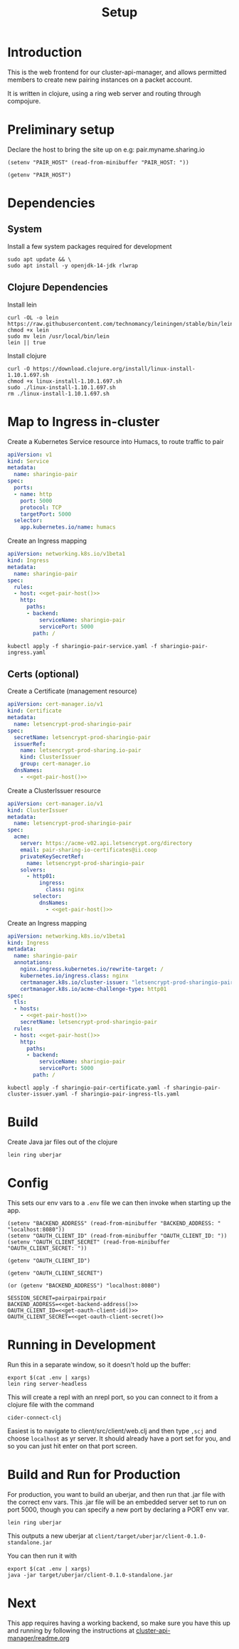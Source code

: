 #+TITLE: Setup

* Introduction
  This is the web frontend for our cluster-api-manager, and allows permitted members to create new pairing instances on a packet account.

  It is written in clojure, using a ring web server and routing through compojure.
* Preliminary setup

Declare the host to bring the site up on
  e.g: pair.myname.sharing.io

#+begin_src elisp :results none
  (setenv "PAIR_HOST" (read-from-minibuffer "PAIR_HOST: "))
#+end_src

#+name: get-pair-host
#+begin_src elisp :results silent
  (getenv "PAIR_HOST")
#+end_src

* Dependencies

** System

Install a few system packages required for development
#+begin_src shell :results silent
  sudo apt update && \
  sudo apt install -y openjdk-14-jdk rlwrap
#+end_src

** Clojure Dependencies

Install lein
#+begin_src shell :results silent
  curl -OL -o lein https://raw.githubusercontent.com/technomancy/leiningen/stable/bin/lein
  chmod +x lein
  sudo mv lein /usr/local/bin/lein
  lein || true
#+end_src

Install clojure
#+begin_src shell :results silent
  curl -O https://download.clojure.org/install/linux-install-1.10.1.697.sh
  chmod +x linux-install-1.10.1.697.sh
  sudo ./linux-install-1.10.1.697.sh
  rm ./linux-install-1.10.1.697.sh
#+end_src

* Map to Ingress in-cluster

Create a Kubernetes Service resource into Humacs, to route traffic to pair
#+begin_src yaml :tangle sharingio-pair-service.yaml
  apiVersion: v1
  kind: Service
  metadata:
    name: sharingio-pair
  spec:
    ports:
    - name: http
      port: 5000
      protocol: TCP
      targetPort: 5000
    selector:
      app.kubernetes.io/name: humacs
#+end_src

Create an Ingress mapping
#+begin_src yaml :tangle sharingio-pair-ingress.yaml :noweb yes
apiVersion: networking.k8s.io/v1beta1
kind: Ingress
metadata:
  name: sharingio-pair
spec:
  rules:
  - host: <<get-pair-host()>>
    http:
      paths:
      - backend:
          serviceName: sharingio-pair
          servicePort: 5000
        path: /
#+end_src

#+begin_src shell :results silent
  kubectl apply -f sharingio-pair-service.yaml -f sharingio-pair-ingress.yaml
#+end_src

#+RESULTS:
#+begin_example
service/sharingio-pair created
ingress.networking.k8s.io/sharingio-pair created
#+end_example

** Certs (optional)

Create a Certificate (management resource)
#+begin_src yaml :tangle sharingio-pair-certificate.yaml :noweb yes
apiVersion: cert-manager.io/v1
kind: Certificate
metadata:
  name: letsencrypt-prod-sharingio-pair
spec:
  secretName: letsencrypt-prod-sharingio-pair
  issuerRef:
    name: letsencrypt-prod-sharing.io-pair
    kind: ClusterIssuer
    group: cert-manager.io
  dnsNames:
    - <<get-pair-host()>>
#+end_src

Create a ClusterIssuer resource
#+begin_src yaml :tangle sharingio-pair-cluster-issuer.yaml :noweb yes
apiVersion: cert-manager.io/v1
kind: ClusterIssuer
metadata:
  name: letsencrypt-prod-sharingio-pair
spec:
  acme:
    server: https://acme-v02.api.letsencrypt.org/directory
    email: pair-sharing-io-certificates@ii.coop
    privateKeySecretRef:
      name: letsencrypt-prod-sharingio-pair
    solvers:
      - http01:
          ingress:
            class: nginx
        selector:
          dnsNames:
            - <<get-pair-host()>>
#+end_src

Create an Ingress mapping
#+begin_src yaml :tangle sharingio-pair-ingress-tls.yaml :noweb yes
  apiVersion: networking.k8s.io/v1beta1
  kind: Ingress
  metadata:
    name: sharingio-pair
    annotations:
      nginx.ingress.kubernetes.io/rewrite-target: /
      kubernetes.io/ingress.class: nginx
      certmanager.k8s.io/cluster-issuer: "letsencrypt-prod-sharingio-pair"
      certmanager.k8s.io/acme-challenge-type: http01
  spec:
    tls:
    - hosts:
      - <<get-pair-host()>>
      secretName: letsencrypt-prod-sharingio-pair
    rules:
    - host: <<get-pair-host()>>
      http:
        paths:
        - backend:
            serviceName: sharingio-pair
            servicePort: 5000
          path: /
#+end_src

#+begin_src shell :results silent
  kubectl apply -f sharingio-pair-certificate.yaml -f sharingio-pair-cluster-issuer.yaml -f sharingio-pair-ingress-tls.yaml
#+end_src

* Build

Create Java jar files out of the clojure
#+begin_src shell :dir :results silent
  lein ring uberjar
#+end_src

* Config
  This sets our env vars to a =.env= file we can then invoke when starting up the app.

#+begin_src elisp :results none
    (setenv "BACKEND_ADDRESS" (read-from-minibuffer "BACKEND_ADDRESS: " "localhost:8080"))
    (setenv "OAUTH_CLIENT_ID" (read-from-minibuffer "OAUTH_CLIENT_ID: "))
    (setenv "OAUTH_CLIENT_SECRET" (read-from-minibuffer "OAUTH_CLIENT_SECRET: "))
#+end_src

#+name: get-oauth-client-id
#+begin_src elisp :results silent
  (getenv "OAUTH_CLIENT_ID")
#+end_src

#+name: get-oauth-client-secret
#+begin_src elisp :results silent
  (getenv "OAUTH_CLIENT_SECRET")
#+end_src

#+name: get-backend-address
#+begin_src elisp :results silent
  (or (getenv "BACKEND_ADDRESS") "localhost:8080")
#+end_src

#+begin_src shell :tangle ./.env :noweb yes
  SESSION_SECRET=pairpairpairpair
  BACKEND_ADDRESS=<<get-backend-address()>>
  OAUTH_CLIENT_ID=<<get-oauth-client-id()>>
  OAUTH_CLIENT_SECRET=<<get-oauth-client-secret()>>
#+end_src

#+RESULTS:
#+begin_example
#+end_example

* Running in Development
Run this in a separate window, so it doesn't hold up the buffer:
#+begin_src tmate :dir . :window dev-ring
  export $(cat .env | xargs)
  lein ring server-headless
#+end_src

This will create a repl with an nrepl port, so you can connect to it from a clojure file with the command
: cider-connect-clj

Easiest is to navigate to client/src/client/web.clj and then type =,scj= and choose =localhost= as yr server.  It should already have a port set for you, and so you can just hit enter on that port screen.

* Build and Run for Production
  For production, you want to build an uberjar, and then run that .jar file with the correct env vars.
  This .jar file will be an embedded server set to run on port 5000, though you can specify a new port by declaring a PORT env var.

#+NAME: Build the uberjar
#+begin_src tmate :dir . :window prod
lein ring uberjar
#+end_src

This outputs a new uberjar at =client/target/uberjar/client-0.1.0-standalone.jar=

You can then run it with

#+begin_src tmate :dir . :window prod
  export $(cat .env | xargs)
  java -jar target/uberjar/client-0.1.0-standalone.jar
#+end_src

* Next
  This app requires having a working backend, so make sure you have this up and running by following the instructions at
 [[file:~/pair/apps/cluster-api-manager/README.org][cluster-api-manager/readme.org]]
